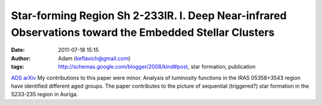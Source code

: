 Star-forming Region Sh 2-233IR. I. Deep Near-infrared Observations toward the Embedded Stellar Clusters
#######################################################################################################
:date: 2011-07-18 15:15
:author: Adam (keflavich@gmail.com)
:tags: http://schemas.google.com/blogger/2008/kind#post, star formation, publication

`ADS`_
`arXiv`_
My contributions to this paper were minor. Analysis of luminosity
functions in the IRAS 05358+3543 region have identified different aged
groups. The paper contributes to the picture of sequential (triggered?)
star formation in the S233-235 region in Auriga.

.. _ADS: http://adsabs.harvard.edu/abs/2010ApJ...720....1Y
.. _arXiv: http://arxiv.org/abs/1107.2943
